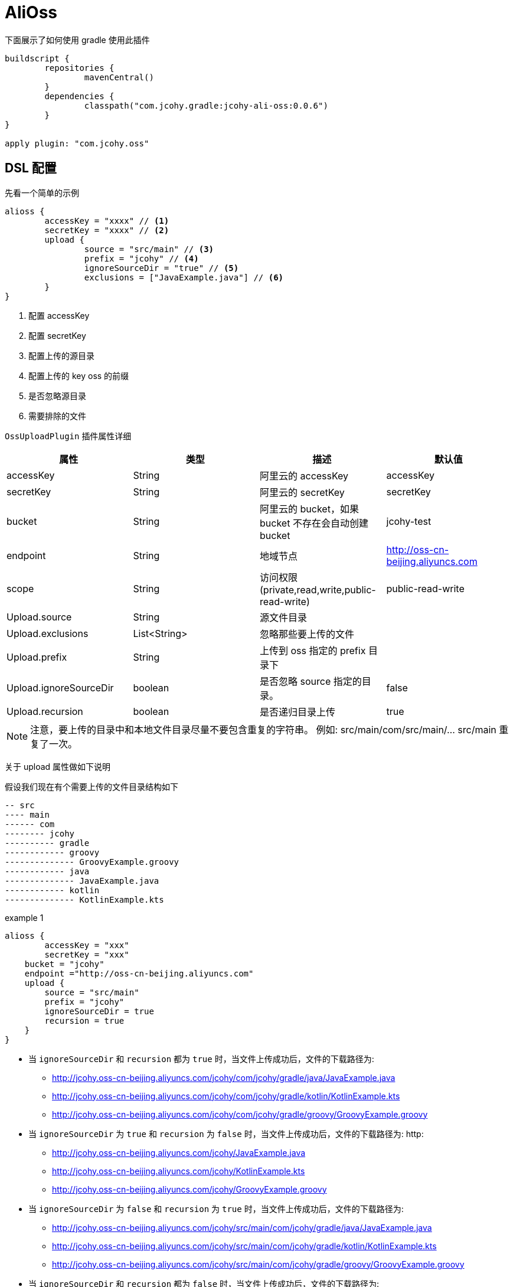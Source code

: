 = AliOss

下面展示了如何使用 gradle 使用此插件

[source,groovy]
----
buildscript {
	repositories {
		mavenCentral()
	}
	dependencies {
		classpath("com.jcohy.gradle:jcohy-ali-oss:0.0.6")
	}
}

apply plugin: "com.jcohy.oss"
----

== DSL 配置

先看一个简单的示例

====
[source,groovy]
----
alioss {
	accessKey = "xxxx" // <1>
	secretKey = "xxxx" // <2>
	upload {
		source = "src/main" // <3>
		prefix = "jcohy" // <4>
		ignoreSourceDir = "true" // <5>
		exclusions = ["JavaExample.java"] // <6>
	}
}
----
<1> 配置 accessKey
<2> 配置 secretKey
<3> 配置上传的源目录
<4> 配置上传的 key oss 的前缀
<5> 是否忽略源目录
<6> 需要排除的文件
====

`OssUploadPlugin` 插件属性详细

|===
|属性 |类型 |描述| 默认值

| accessKey
| String
| 阿里云的 accessKey
| accessKey

| secretKey
| String
| 阿里云的 secretKey
| secretKey

| bucket
| String
| 阿里云的 bucket，如果 bucket 不存在会自动创建 bucket
| jcohy-test

| endpoint
| String
| 地域节点
| http://oss-cn-beijing.aliyuncs.com

| scope
| String
| 访问权限(private,read,write,public-read-write)
| public-read-write

| Upload.source
| String
| 源文件目录
|

| Upload.exclusions
| List<String>
| 忽略那些要上传的文件
|

| Upload.prefix
| String
| 上传到 oss 指定的 prefix 目录下
|

| Upload.ignoreSourceDir
| boolean
| 是否忽略 source 指定的目录。
| false

| Upload.recursion
| boolean
| 是否递归目录上传
| true
|===

[NOTE]
====
注意，要上传的目录中和本地文件目录尽量不要包含重复的字符串。
例如: src/main/com/src/main/... src/main 重复了一次。
====

关于 upload 属性做如下说明

假设我们现在有个需要上传的文件目录结构如下

[source,text]
----
-- src
---- main
------ com
-------- jcohy
---------- gradle
------------ groovy
-------------- GroovyExample.groovy
------------ java
-------------- JavaExample.java
------------ kotlin
-------------- KotlinExample.kts
----

====
.example 1
[source,groovy]
----
alioss {
	accessKey = "xxx"
	secretKey = "xxx"
    bucket = "jcohy"
    endpoint ="http://oss-cn-beijing.aliyuncs.com"
    upload {
        source = "src/main"
        prefix = "jcohy"
        ignoreSourceDir = true
        recursion = true
    }
}
----
* 当 `ignoreSourceDir` 和 `recursion` 都为 `true` 时，当文件上传成功后，文件的下载路径为:
** http://jcohy.oss-cn-beijing.aliyuncs.com/jcohy/com/jcohy/gradle/java/JavaExample.java
** http://jcohy.oss-cn-beijing.aliyuncs.com/jcohy/com/jcohy/gradle/kotlin/KotlinExample.kts
** http://jcohy.oss-cn-beijing.aliyuncs.com/jcohy/com/jcohy/gradle/groovy/GroovyExample.groovy
* 当 `ignoreSourceDir` 为 `true` 和 `recursion` 为 `false` 时，当文件上传成功后，文件的下载路径为: http:
** http://jcohy.oss-cn-beijing.aliyuncs.com/jcohy/JavaExample.java
** http://jcohy.oss-cn-beijing.aliyuncs.com/jcohy/KotlinExample.kts
** http://jcohy.oss-cn-beijing.aliyuncs.com/jcohy/GroovyExample.groovy
* 当 `ignoreSourceDir` 为 `false` 和 `recursion` 为 `true` 时，当文件上传成功后，文件的下载路径为:
** http://jcohy.oss-cn-beijing.aliyuncs.com/jcohy/src/main/com/jcohy/gradle/java/JavaExample.java
** http://jcohy.oss-cn-beijing.aliyuncs.com/jcohy/src/main/com/jcohy/gradle/kotlin/KotlinExample.kts
** http://jcohy.oss-cn-beijing.aliyuncs.com/jcohy/src/main/com/jcohy/gradle/groovy/GroovyExample.groovy
* 当 `ignoreSourceDir` 和 `recursion` 都为 `false` 时，当文件上传成功后，文件的下载路径为:
** http://jcohy.oss-cn-beijing.aliyuncs.com/jcohy/src/main/JavaExample.java
** http://jcohy.oss-cn-beijing.aliyuncs.com/jcohy/src/main/KotlinExample.kts
** http://jcohy.oss-cn-beijing.aliyuncs.com/jcohy/src/main/GroovyExample.groovy
====

== uploadOssFiles Task

[source,shell]
----
$ ./gradlew clean uploadOssFiles
----